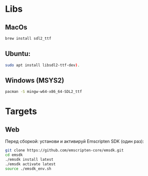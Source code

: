 * Libs

** MacOs

#+BEGIN_SRC sh
  brew install sdl2_ttf
#+END_SRC

** Ubuntu:

#+BEGIN_SRC sh
  sudo apt install libsdl2-ttf-dev).
#+END_SRC

** Windows (MSYS2)

#+BEGIN_SRC sh
  pacman -S mingw-w64-x86_64-SDL2_ttf
#+END_SRC

* Targets

** Web

Перед сборкой: установи и активируй Emscripten SDK (один раз):

#+BEGIN_SRC sh
  git clone https://github.com/emscripten-core/emsdk.git
  cd emsdk
  ./emsdk install latest
  ./emsdk activate latest
  source ./emsdk_env.sh
#+END_SRC



